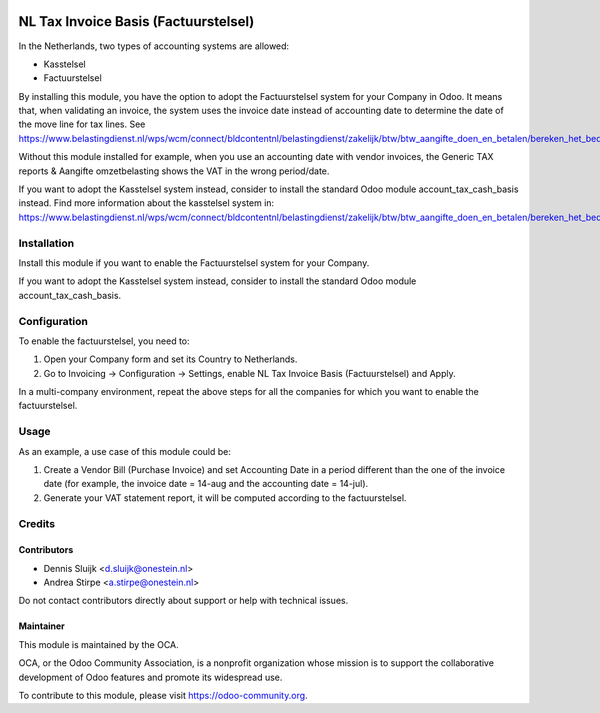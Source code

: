 .. image:: https://img.shields.io/badge/licence-AGPL--3-blue.svg
   :target: http://www.gnu.org/licenses/agpl
   :alt: License: AGPL-3

=====================================
NL Tax Invoice Basis (Factuurstelsel)
=====================================

In the Netherlands, two types of accounting systems are allowed:

* Kasstelsel
* Factuurstelsel

By installing this module, you have the option to adopt the Factuurstelsel system for your Company in Odoo.
It means that, when validating an invoice, the system uses the invoice date instead of accounting date to determine the date of the move line for tax lines.
See https://www.belastingdienst.nl/wps/wcm/connect/bldcontentnl/belastingdienst/zakelijk/btw/btw_aangifte_doen_en_betalen/bereken_het_bedrag/hoe_berekent_u_het_btw_bedrag/factuurstelsel

Without this module installed for example, when you use an accounting date with vendor invoices, the Generic TAX reports & Aangifte omzetbelasting shows the VAT in the wrong period/date.

If you want to adopt the Kasstelsel system instead, consider to install the standard Odoo module account_tax_cash_basis instead.
Find more information about the kasstelsel system in: https://www.belastingdienst.nl/wps/wcm/connect/bldcontentnl/belastingdienst/zakelijk/btw/btw_aangifte_doen_en_betalen/bereken_het_bedrag/hoe_berekent_u_het_btw_bedrag/kasstelsel/kasstelsel


Installation
============

Install this module if you want to enable the Factuurstelsel system for your Company.

If you want to adopt the Kasstelsel system instead, consider to install the standard Odoo module account_tax_cash_basis.


Configuration
=============

To enable the factuurstelsel, you need to:

#. Open your Company form and set its Country to Netherlands.
#. Go to Invoicing -> Configuration -> Settings, enable NL Tax Invoice Basis (Factuurstelsel) and Apply.

In a multi-company environment, repeat the above steps for all the companies for which you want to enable the factuurstelsel.

Usage
=====

As an example, a use case of this module could be:

#. Create a Vendor Bill (Purchase Invoice) and set Accounting Date in a period different than the one of the invoice date (for example, the invoice date = 14-aug and the accounting date = 14-jul).
#. Generate your VAT statement report, it will be computed according to the factuurstelsel.

Credits
=======

Contributors
------------

* Dennis Sluijk <d.sluijk@onestein.nl>
* Andrea Stirpe <a.stirpe@onestein.nl>

Do not contact contributors directly about support or help with technical issues.

Maintainer
----------

.. image:: https://odoo-community.org/logo.png
   :alt: Odoo Community Association
   :target: https://odoo-community.org

This module is maintained by the OCA.

OCA, or the Odoo Community Association, is a nonprofit organization whose
mission is to support the collaborative development of Odoo features and
promote its widespread use.

To contribute to this module, please visit https://odoo-community.org.
